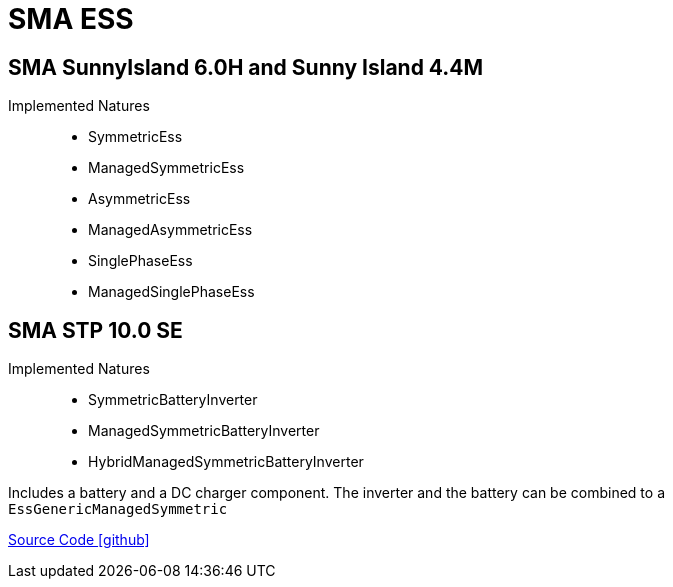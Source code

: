 = SMA ESS

== SMA SunnyIsland 6.0H and Sunny Island 4.4M

Implemented Natures::
- SymmetricEss
- ManagedSymmetricEss
- AsymmetricEss
- ManagedAsymmetricEss
- SinglePhaseEss
- ManagedSinglePhaseEss

== SMA STP 10.0 SE

Implemented Natures::
- SymmetricBatteryInverter
- ManagedSymmetricBatteryInverter
- HybridManagedSymmetricBatteryInverter

Includes a battery and a DC charger component. The inverter and the battery can be combined to a `EssGenericManagedSymmetric`

https://github.com/OpenEMS/openems/tree/develop/io.openems.edge.ess.sma[Source Code icon:github[]]